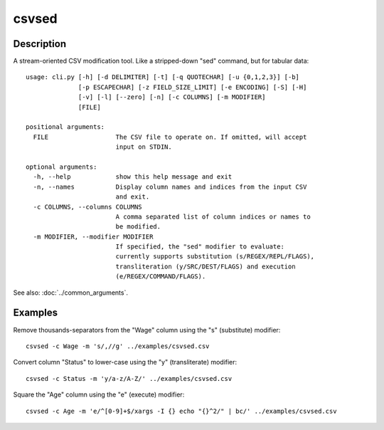 =======
csvsed
=======

Description
===========

A stream-oriented CSV modification tool. Like a stripped-down "sed" command,
but for tabular data::

    usage: cli.py [-h] [-d DELIMITER] [-t] [-q QUOTECHAR] [-u {0,1,2,3}] [-b]
                  [-p ESCAPECHAR] [-z FIELD_SIZE_LIMIT] [-e ENCODING] [-S] [-H]
                  [-v] [-l] [--zero] [-n] [-c COLUMNS] [-m MODIFIER]
                  [FILE]

    positional arguments:
      FILE                  The CSV file to operate on. If omitted, will accept
                            input on STDIN.

    optional arguments:
      -h, --help            show this help message and exit
      -n, --names           Display column names and indices from the input CSV
                            and exit.
      -c COLUMNS, --columns COLUMNS
                            A comma separated list of column indices or names to
                            be modified.
      -m MODIFIER, --modifier MODIFIER
                            If specified, the "sed" modifier to evaluate:
                            currently supports substitution (s/REGEX/REPL/FLAGS),
                            transliteration (y/SRC/DEST/FLAGS) and execution
                            (e/REGEX/COMMAND/FLAGS).


See also: :doc:`../common_arguments`.

Examples
========

Remove thousands-separators from the "Wage" column using the "s" (substitute) modifier::

    csvsed -c Wage -m 's/,//g' ../examples/csvsed.csv

Convert column "Status" to lower-case using the "y" (transliterate) modifier::

    csvsed -c Status -m 'y/a-z/A-Z/' ../examples/csvsed.csv

Square the "Age" column using the "e" (execute) modifier::

    csvsed -c Age -m 'e/^[0-9]+$/xargs -I {} echo "{}^2/" | bc/' ../examples/csvsed.csv